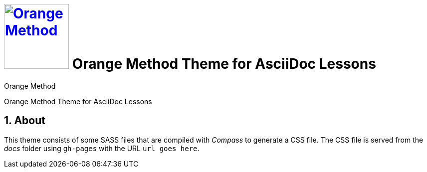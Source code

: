 # image:orange-method-sticker.png[caption="Orange Method", title="Orange Method", alt="Orange Method", width="130", link="https://github.homedepot.com/OrangeMethod"] {lesson-title}
Orange Method
:lesson-title: Orange Method Theme for AsciiDoc Lessons
:tags: orange-method asciidoc
:description: Orange Method Theme for AsciiDoc Lessons
:library: Asciidoctor
:source-highlighter: pygments
:pygments-linenums-mode: table
:experimental:
:idprefix:
:numbered:
:imagesdir: images
// :toc: left
// :toc-title: Topics
// :toclevels: 4
// :css-signature: demo
// :max-width: 800px
// :doctype: book
// :sectids!:
:icons: font
ifdef::env-github[]
:tip-caption: :bulb:
:note-caption: :information_source:
:important-caption: :heavy_exclamation_mark:
:caution-caption: :fire:
:warning-caption: :warning:
endif::[]

{description}

## About

This theme consists of some SASS files that are compiled with _Compass_ to generate a CSS file. The CSS file is served from the _docs_ folder using `gh-pages` with the URL `url goes here`.
